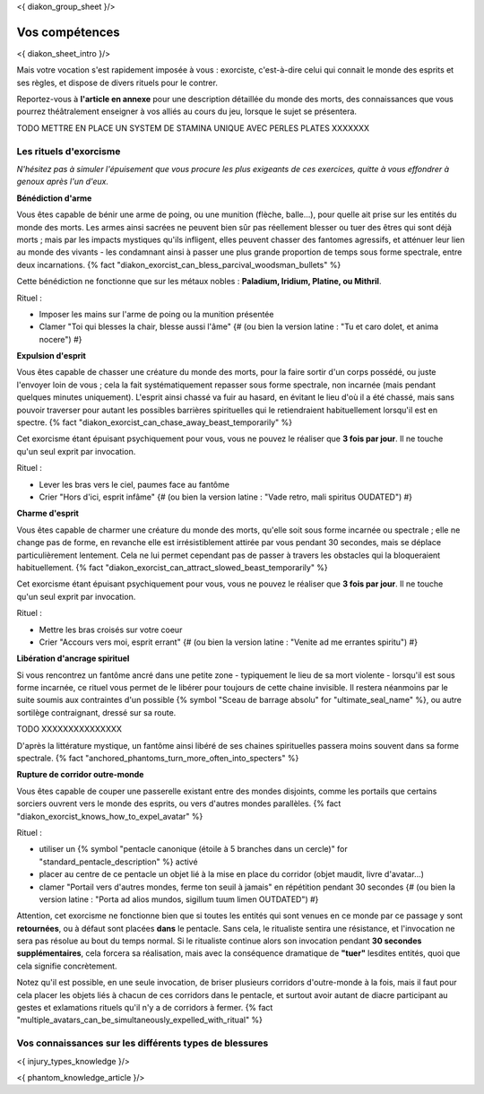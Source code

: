 
<{ diakon_group_sheet }/>

Vos compétences
====================================

<{ diakon_sheet_intro }/>

Mais votre vocation s'est rapidement imposée à vous : exorciste, c'est-à-dire celui qui connait le monde des esprits et ses règles, et dispose de divers rituels pour le contrer.

Reportez-vous à **l'article en annexe** pour une description détaillée du monde des morts, des connaissances que vous pourrez théâtralement enseigner à vos alliés au cours du jeu, lorsque le sujet se présentera.


TODO METTRE EN PLACE UN SYSTEM DE STAMINA UNIQUE AVEC PERLES PLATES XXXXXXX


Les rituels d'exorcisme
++++++++++++++++++++++++++++++++++++++++++++++++++++++++++++++++

*N'hésitez pas à simuler l'épuisement que vous procure les plus exigeants de ces exercices, quitte à vous effondrer à genoux après l'un d'eux.*


**Bénédiction d'arme**

Vous êtes capable de bénir une arme de poing, ou une munition (flèche, balle...), pour quelle ait prise sur les entités du monde des morts.
Les armes ainsi sacrées ne peuvent bien sûr pas réellement blesser ou tuer des êtres qui sont déjà morts ; mais par les impacts mystiques qu'ils infligent, elles peuvent chasser des fantomes agressifs, et atténuer leur lien au monde des vivants - les condamnant ainsi à passer une plus grande proportion de temps sous forme spectrale, entre deux incarnations. {% fact "diakon_exorcist_can_bless_parcival_woodsman_bullets" %}

Cette bénédiction ne fonctionne que sur les métaux nobles : **Paladium, Iridium, Platine, ou Mithril**.

Rituel :

- Imposer les mains sur l'arme de poing ou la munition présentée
- Clamer "Toi qui blesses la chair, blesse aussi l'âme" {# (ou bien la version latine : "Tu et caro dolet, et anima nocere") #}


**Expulsion d'esprit**

Vous êtes capable de chasser une créature du monde des morts, pour la faire sortir d'un corps possédé, ou juste l'envoyer loin de vous ; cela la fait systématiquement repasser sous forme spectrale, non incarnée (mais pendant quelques minutes uniquement). L'esprit ainsi chassé va fuir au hasard, en évitant le lieu d'où il a été chassé, mais sans pouvoir traverser pour autant les possibles barrières spirituelles qui le retiendraient habituellement lorsqu'il est en spectre. {% fact "diakon_exorcist_can_chase_away_beast_temporarily" %}

Cet exorcisme étant épuisant psychiquement pour vous, vous ne pouvez le réaliser que **3 fois par jour**. Il ne touche qu'un seul exprit par invocation.

Rituel :

- Lever les bras vers le ciel, paumes face au fantôme
- Crier "Hors d'ici, esprit infâme" {# (ou bien la version latine : "Vade retro, mali spiritus OUDATED") #}


**Charme d'esprit**

Vous êtes capable de charmer une créature du monde des morts, qu'elle soit sous forme incarnée ou spectrale ; elle ne change pas de forme, en revanche elle est irrésistiblement attirée par vous pendant 30 secondes, mais se déplace particulièrement lentement. Cela ne lui permet cependant pas de passer à travers les obstacles qui la bloqueraient habituellement. {% fact "diakon_exorcist_can_attract_slowed_beast_temporarily" %}

Cet exorcisme étant épuisant psychiquement pour vous, vous ne pouvez le réaliser que **3 fois par jour**. Il ne touche qu'un seul exprit par invocation.

Rituel :

- Mettre les bras croisés sur votre coeur
- Crier "Accours vers moi, esprit errant" {# (ou bien la version latine : "Venite ad me errantes spiritu") #}


**Libération d'ancrage spirituel**

Si vous rencontrez un fantôme ancré dans une petite zone - typiquement le lieu de sa mort violente - lorsqu'il est sous forme incarnée, ce rituel vous permet de le libérer pour toujours de cette chaine invisible. Il restera néanmoins par le suite soumis aux contraintes d'un possible {% symbol "Sceau de barrage absolu" for "ultimate_seal_name" %}, ou autre sortilège contraignant, dressé sur sa route.

TODO XXXXXXXXXXXXXXX

D'après la littérature mystique, un fantôme ainsi libéré de ses chaines spirituelles passera moins souvent dans sa forme spectrale. {% fact "anchored_phantoms_turn_more_often_into_specters" %}


**Rupture de corridor outre-monde**

Vous êtes capable de couper une passerelle existant entre des mondes disjoints, comme les portails que certains sorciers ouvrent vers le monde des esprits, ou vers d'autres mondes parallèles. {% fact "diakon_exorcist_knows_how_to_expel_avatar" %}

Rituel :

- utiliser un {% symbol "pentacle canonique (étoile à 5 branches dans un cercle)" for "standard_pentacle_description" %} activé
- placer au centre de ce pentacle un objet lié à la mise en place du corridor (objet maudit, livre d'avatar...)
- clamer "Portail vers d'autres mondes, ferme ton seuil à jamais" en répétition pendant 30 secondes {# (ou bien la version latine : "Porta ad alios mundos, sigillum tuum limen OUTDATED") #}

Attention, cet exorcisme ne fonctionne bien que si toutes les entités qui sont venues en ce monde par ce passage y sont **retournées**, ou à défaut sont placées **dans** le pentacle. Sans cela, le ritualiste sentira une résistance, et l'invocation ne sera pas résolue au bout du temps normal. Si le ritualiste continue alors son invocation pendant **30 secondes supplémentaires**, cela forcera sa réalisation, mais avec la conséquence dramatique de **"tuer"** lesdites entités, quoi que cela signifie concrètement.

Notez qu'il est possible, en une seule invocation, de briser plusieurs corridors d'outre-monde à la fois, mais il faut pour cela placer les objets liés à chacun de ces corridors dans le pentacle, et surtout avoir autant de diacre participant au gestes et exlamations rituels qu'il n'y a de corridors à fermer. {% fact "multiple_avatars_can_be_simultaneously_expelled_with_ritual" %}


Vos connaissances sur les différents types de blessures
++++++++++++++++++++++++++++++++++++++++++++++++++++++++++++++++

<{ injury_types_knowledge }/>


<{ phantom_knowledge_article }/>


